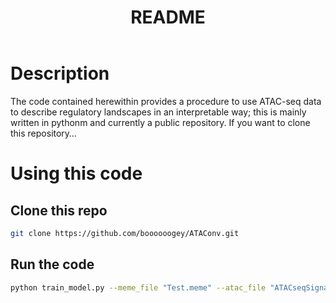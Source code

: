 #+TITLE: README

* Description
The code contained herewithin provides a procedure to use ATAC-seq data to describe regulatory landscapes in an interpretable way; this is mainly written in pythonm and currently a public repository. If you want to clone this repository...
* Using this code
** Clone this repo
#+begin_src bash
git clone https://github.com/boooooogey/ATAConv.git
#+end_src
** Run the code
#+begin_src bash
python train_model.py --meme_file "Test.meme" --atac_file "ATACseqSignal.txt" --sequences "sequences.list" --cell_type "B" --model_output "test"
#+end_src
